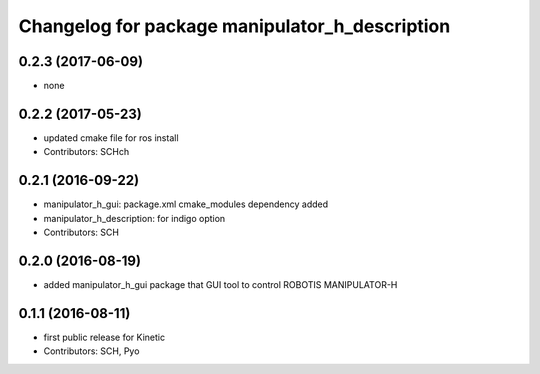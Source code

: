 ^^^^^^^^^^^^^^^^^^^^^^^^^^^^^^^^^^^^^^^^^^^^^^^
Changelog for package manipulator_h_description
^^^^^^^^^^^^^^^^^^^^^^^^^^^^^^^^^^^^^^^^^^^^^^^

0.2.3 (2017-06-09)
-----------
* none

0.2.2 (2017-05-23)
-----------
* updated cmake file for ros install
* Contributors: SCHch

0.2.1 (2016-09-22)
-----------
* manipulator_h_gui: package.xml cmake_modules dependency added
* manipulator_h_description: for indigo option
* Contributors: SCH

0.2.0 (2016-08-19)
-------------------
* added manipulator_h_gui package that GUI tool to control ROBOTIS MANIPULATOR-H

0.1.1 (2016-08-11)
-------------------
* first public release for Kinetic
* Contributors: SCH, Pyo
